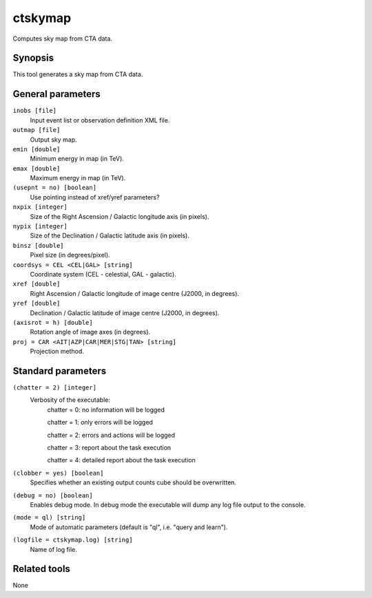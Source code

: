 ctskymap
========

Computes sky map from CTA data.


Synopsis
--------

This tool generates a sky map from CTA data.


General parameters
------------------

``inobs [file]``
    Input event list or observation definition XML file.
 	 	 
``outmap [file]``
    Output sky map.
 	 	 
``emin [double]``
    Minimum energy in map (in TeV).
 	 	 
``emax [double]``
    Maximum energy in map (in TeV).

``(usepnt = no) [boolean]``
    Use pointing instead of xref/yref parameters?
 	 	 
``nxpix [integer]``
    Size of the Right Ascension / Galactic longitude axis (in pixels).
 	 	 
``nypix [integer]``
    Size of the Declination / Galactic latitude axis (in pixels).
 	 	 
``binsz [double]``
    Pixel size (in degrees/pixel).
 	 	 
``coordsys = CEL <CEL|GAL> [string]``
    Coordinate system (CEL - celestial, GAL - galactic).
 	 	 
``xref [double]``
    Right Ascension / Galactic longitude of image centre (J2000, in degrees).
 	 	 
``yref [double]``
    Declination / Galactic latitude of image centre (J2000, in degrees).
 	 	 
``(axisrot = h) [double]``
    Rotation angle of image axes (in degrees).
 	 	 
``proj = CAR <AIT|AZP|CAR|MER|STG|TAN> [string]``
    Projection method.


Standard parameters
-------------------

``(chatter = 2) [integer]``
    Verbosity of the executable:
     chatter = 0: no information will be logged
     
     chatter = 1: only errors will be logged
     
     chatter = 2: errors and actions will be logged
     
     chatter = 3: report about the task execution
     
     chatter = 4: detailed report about the task execution
 	 	 
``(clobber = yes) [boolean]``
    Specifies whether an existing output counts cube should be overwritten.
 	 	 
``(debug = no) [boolean]``
    Enables debug mode. In debug mode the executable will dump any log file output to the console.
 	 	 
``(mode = ql) [string]``
    Mode of automatic parameters (default is "ql", i.e. "query and learn").

``(logfile = ctskymap.log) [string]``
    Name of log file.


Related tools
-------------

None
